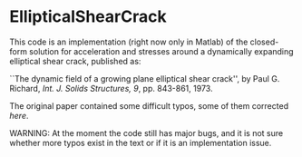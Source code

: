 * EllipticalShearCrack

This code is an implementation (right now only in Matlab) of the closed-form solution for acceleration and stresses around a dynamically expanding elliptical shear crack, published as:

 ``The dynamic field of a growing plane elliptical shear crack'', by Paul G. Richard, /Int. J. Solids Structures, 9/, pp. 843-861, 1973.

The original paper contained some difficult typos, some of them corrected [[note.pdf][here]].

WARNING: At the moment the code still has major bugs, and it is not sure whether more typos exist in the text or if it is an implementation issue.
